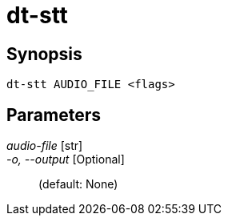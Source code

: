 = dt-stt


== Synopsis

    dt-stt AUDIO_FILE <flags>


== Parameters

_audio-file_ [str]:: 

_-o, --output_ [Optional]::  (default: None)

